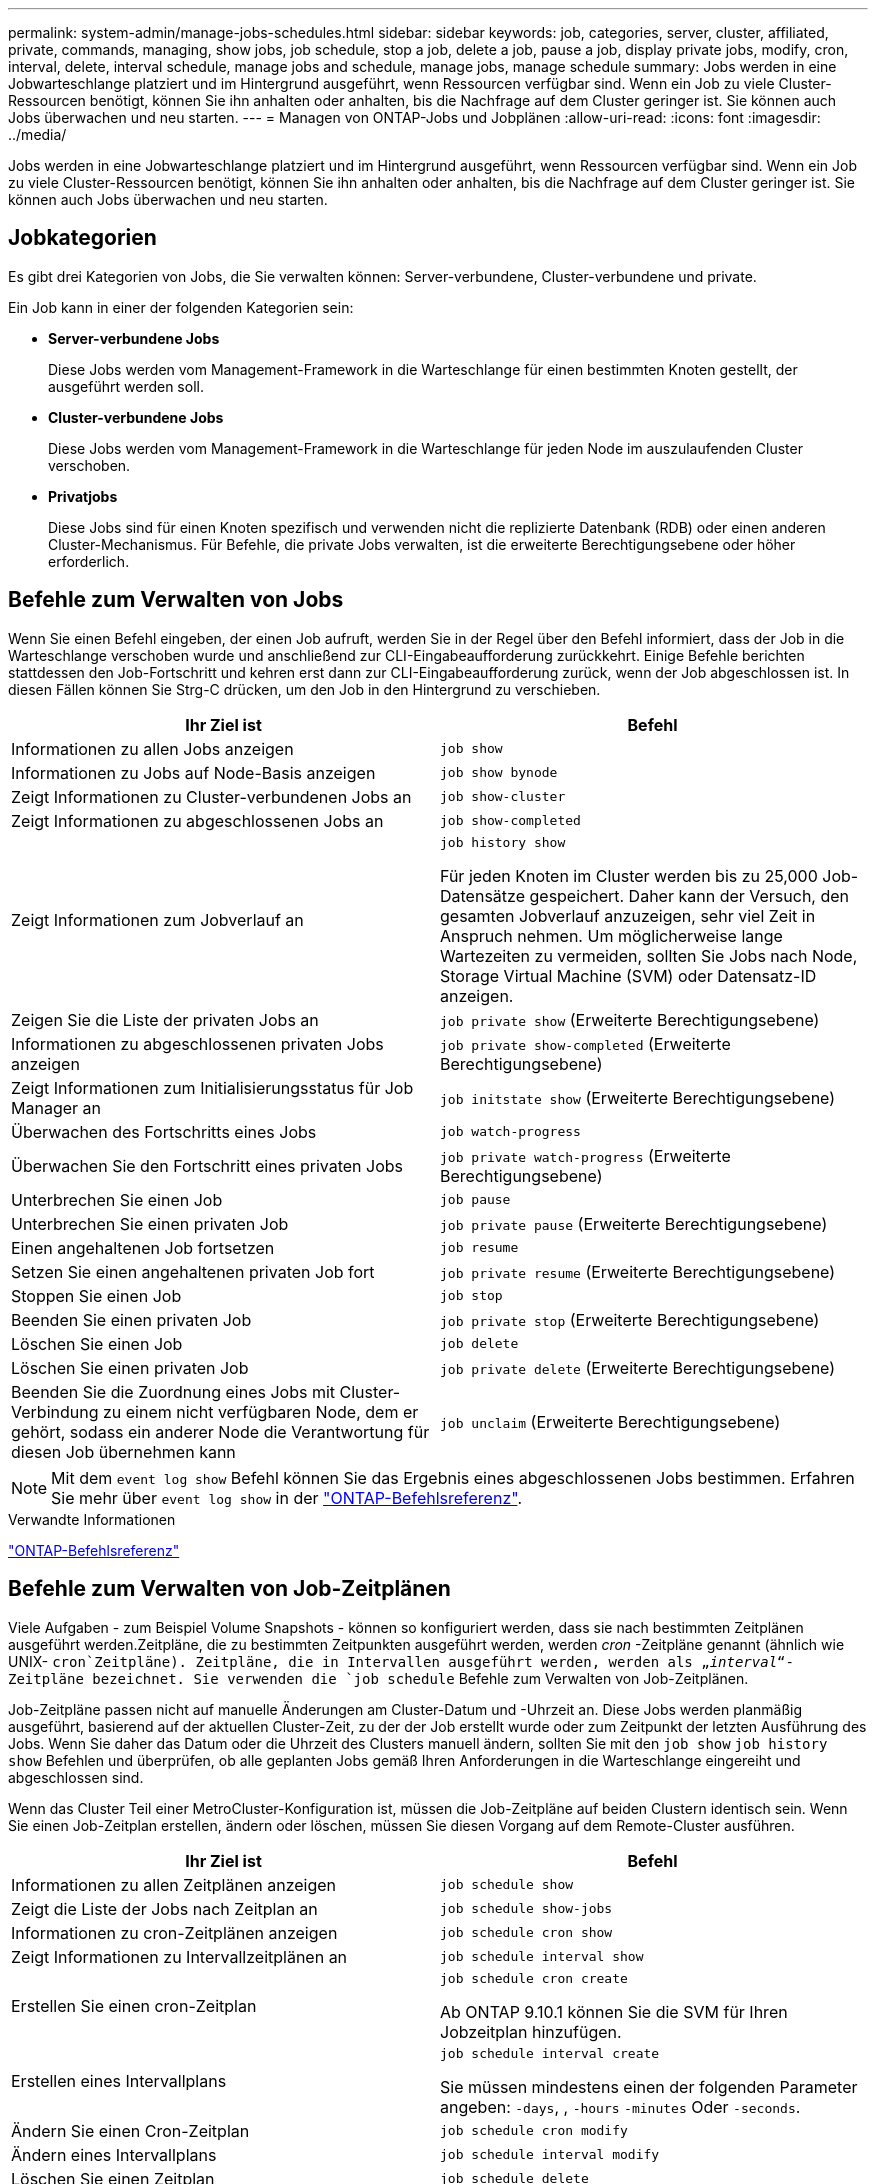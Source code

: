 ---
permalink: system-admin/manage-jobs-schedules.html 
sidebar: sidebar 
keywords: job, categories, server, cluster, affiliated, private, commands, managing, show jobs, job schedule, stop a job, delete a job, pause a job, display private jobs, modify, cron, interval, delete, interval schedule, manage jobs and schedule, manage jobs, manage schedule 
summary: Jobs werden in eine Jobwarteschlange platziert und im Hintergrund ausgeführt, wenn Ressourcen verfügbar sind. Wenn ein Job zu viele Cluster-Ressourcen benötigt, können Sie ihn anhalten oder anhalten, bis die Nachfrage auf dem Cluster geringer ist. Sie können auch Jobs überwachen und neu starten. 
---
= Managen von ONTAP-Jobs und Jobplänen
:allow-uri-read: 
:icons: font
:imagesdir: ../media/


[role="lead"]
Jobs werden in eine Jobwarteschlange platziert und im Hintergrund ausgeführt, wenn Ressourcen verfügbar sind. Wenn ein Job zu viele Cluster-Ressourcen benötigt, können Sie ihn anhalten oder anhalten, bis die Nachfrage auf dem Cluster geringer ist. Sie können auch Jobs überwachen und neu starten.



== Jobkategorien

Es gibt drei Kategorien von Jobs, die Sie verwalten können: Server-verbundene, Cluster-verbundene und private.

Ein Job kann in einer der folgenden Kategorien sein:

* *Server-verbundene Jobs*
+
Diese Jobs werden vom Management-Framework in die Warteschlange für einen bestimmten Knoten gestellt, der ausgeführt werden soll.

* *Cluster-verbundene Jobs*
+
Diese Jobs werden vom Management-Framework in die Warteschlange für jeden Node im auszulaufenden Cluster verschoben.

* *Privatjobs*
+
Diese Jobs sind für einen Knoten spezifisch und verwenden nicht die replizierte Datenbank (RDB) oder einen anderen Cluster-Mechanismus. Für Befehle, die private Jobs verwalten, ist die erweiterte Berechtigungsebene oder höher erforderlich.





== Befehle zum Verwalten von Jobs

Wenn Sie einen Befehl eingeben, der einen Job aufruft, werden Sie in der Regel über den Befehl informiert, dass der Job in die Warteschlange verschoben wurde und anschließend zur CLI-Eingabeaufforderung zurückkehrt. Einige Befehle berichten stattdessen den Job-Fortschritt und kehren erst dann zur CLI-Eingabeaufforderung zurück, wenn der Job abgeschlossen ist. In diesen Fällen können Sie Strg-C drücken, um den Job in den Hintergrund zu verschieben.

|===
| Ihr Ziel ist | Befehl 


 a| 
Informationen zu allen Jobs anzeigen
 a| 
`job show`



 a| 
Informationen zu Jobs auf Node-Basis anzeigen
 a| 
`job show bynode`



 a| 
Zeigt Informationen zu Cluster-verbundenen Jobs an
 a| 
`job show-cluster`



 a| 
Zeigt Informationen zu abgeschlossenen Jobs an
 a| 
`job show-completed`



 a| 
Zeigt Informationen zum Jobverlauf an
 a| 
`job history show`

Für jeden Knoten im Cluster werden bis zu 25,000 Job-Datensätze gespeichert. Daher kann der Versuch, den gesamten Jobverlauf anzuzeigen, sehr viel Zeit in Anspruch nehmen. Um möglicherweise lange Wartezeiten zu vermeiden, sollten Sie Jobs nach Node, Storage Virtual Machine (SVM) oder Datensatz-ID anzeigen.



 a| 
Zeigen Sie die Liste der privaten Jobs an
 a| 
`job private show` (Erweiterte Berechtigungsebene)



 a| 
Informationen zu abgeschlossenen privaten Jobs anzeigen
 a| 
`job private show-completed` (Erweiterte Berechtigungsebene)



 a| 
Zeigt Informationen zum Initialisierungsstatus für Job Manager an
 a| 
`job initstate show` (Erweiterte Berechtigungsebene)



 a| 
Überwachen des Fortschritts eines Jobs
 a| 
`job watch-progress`



 a| 
Überwachen Sie den Fortschritt eines privaten Jobs
 a| 
`job private watch-progress` (Erweiterte Berechtigungsebene)



 a| 
Unterbrechen Sie einen Job
 a| 
`job pause`



 a| 
Unterbrechen Sie einen privaten Job
 a| 
`job private pause` (Erweiterte Berechtigungsebene)



 a| 
Einen angehaltenen Job fortsetzen
 a| 
`job resume`



 a| 
Setzen Sie einen angehaltenen privaten Job fort
 a| 
`job private resume` (Erweiterte Berechtigungsebene)



 a| 
Stoppen Sie einen Job
 a| 
`job stop`



 a| 
Beenden Sie einen privaten Job
 a| 
`job private stop` (Erweiterte Berechtigungsebene)



 a| 
Löschen Sie einen Job
 a| 
`job delete`



 a| 
Löschen Sie einen privaten Job
 a| 
`job private delete` (Erweiterte Berechtigungsebene)



 a| 
Beenden Sie die Zuordnung eines Jobs mit Cluster-Verbindung zu einem nicht verfügbaren Node, dem er gehört, sodass ein anderer Node die Verantwortung für diesen Job übernehmen kann
 a| 
`job unclaim` (Erweiterte Berechtigungsebene)

|===
[NOTE]
====
Mit dem `event log show` Befehl können Sie das Ergebnis eines abgeschlossenen Jobs bestimmen. Erfahren Sie mehr über `event log show` in der link:https://docs.netapp.com/us-en/ontap-cli/event-log-show.html["ONTAP-Befehlsreferenz"^].

====
.Verwandte Informationen
link:../concepts/manual-pages.html["ONTAP-Befehlsreferenz"]



== Befehle zum Verwalten von Job-Zeitplänen

Viele Aufgaben - zum Beispiel Volume Snapshots - können so konfiguriert werden, dass sie nach bestimmten Zeitplänen ausgeführt werden.Zeitpläne, die zu bestimmten Zeitpunkten ausgeführt werden, werden _cron_ -Zeitpläne genannt (ähnlich wie UNIX- `cron`Zeitpläne). Zeitpläne, die in Intervallen ausgeführt werden, werden als „_interval_“-Zeitpläne bezeichnet. Sie verwenden die `job schedule` Befehle zum Verwalten von Job-Zeitplänen.

Job-Zeitpläne passen nicht auf manuelle Änderungen am Cluster-Datum und -Uhrzeit an. Diese Jobs werden planmäßig ausgeführt, basierend auf der aktuellen Cluster-Zeit, zu der der Job erstellt wurde oder zum Zeitpunkt der letzten Ausführung des Jobs. Wenn Sie daher das Datum oder die Uhrzeit des Clusters manuell ändern, sollten Sie mit den `job show` `job history show` Befehlen und überprüfen, ob alle geplanten Jobs gemäß Ihren Anforderungen in die Warteschlange eingereiht und abgeschlossen sind.

Wenn das Cluster Teil einer MetroCluster-Konfiguration ist, müssen die Job-Zeitpläne auf beiden Clustern identisch sein. Wenn Sie einen Job-Zeitplan erstellen, ändern oder löschen, müssen Sie diesen Vorgang auf dem Remote-Cluster ausführen.

|===
| Ihr Ziel ist | Befehl 


 a| 
Informationen zu allen Zeitplänen anzeigen
 a| 
`job schedule show`



 a| 
Zeigt die Liste der Jobs nach Zeitplan an
 a| 
`job schedule show-jobs`



 a| 
Informationen zu cron-Zeitplänen anzeigen
 a| 
`job schedule cron show`



 a| 
Zeigt Informationen zu Intervallzeitplänen an
 a| 
`job schedule interval show`



 a| 
Erstellen Sie einen cron-Zeitplan
 a| 
`job schedule cron create`

Ab ONTAP 9.10.1 können Sie die SVM für Ihren Jobzeitplan hinzufügen.



 a| 
Erstellen eines Intervallplans
 a| 
`job schedule interval create`

Sie müssen mindestens einen der folgenden Parameter angeben: `-days`, , `-hours` `-minutes` Oder `-seconds`.



 a| 
Ändern Sie einen Cron-Zeitplan
 a| 
`job schedule cron modify`



 a| 
Ändern eines Intervallplans
 a| 
`job schedule interval modify`



 a| 
Löschen Sie einen Zeitplan
 a| 
`job schedule delete`



 a| 
Löschen Sie einen Cron-Zeitplan
 a| 
`job schedule cron delete`



 a| 
Einen Intervallzeitplan löschen
 a| 
`job schedule interval delete`

|===
.Verwandte Informationen
link:../concepts/manual-pages.html["ONTAP-Befehlsreferenz"]
